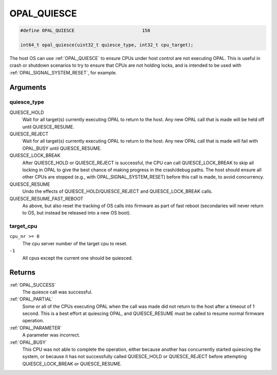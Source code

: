 .. _OPAL_QUIESCE:

OPAL_QUIESCE
============

.. code-block:: c

   #define OPAL_QUIESCE				158

   int64_t opal_quiesce(uint32_t quiesce_type, int32_t cpu_target);

The host OS can use :ref:`OPAL_QUIESCE` to ensure CPUs under host control are not
executing OPAL. This is useful in crash or shutdown scenarios to try to
ensure that CPUs are not holding locks, and is intended to be used with
:ref:`OPAL_SIGNAL_SYSTEM_RESET`, for example.

Arguments
---------

quiesce_type
^^^^^^^^^^^^

QUIESCE_HOLD
  Wait for all target(s) currently executing OPAL to
  return to the host. Any new OPAL call that is made
  will be held off until QUIESCE_RESUME.
QUIESCE_REJECT
  Wait for all target(s) currently executing OPAL to
  return to the host. Any new OPAL call that is made
  will fail with OPAL_BUSY until QUIESCE_RESUME.
QUIESCE_LOCK_BREAK
  After QUIESCE_HOLD or QUIESCE_REJECT is successful,
  the CPU can call QUIESCE_LOCK_BREAK to skip all
  locking in OPAL to give the best chance of making
  progress in the crash/debug paths. The host should
  ensure all other CPUs are stopped (e.g., with
  OPAL_SIGNAL_SYSTEM_RESET) before this call is made, to
  avoid concurrency.
QUIESCE_RESUME
  Undo the effects of QUIESCE_HOLD/QUIESCE_REJECT and
  QUIESCE_LOCK_BREAK calls.
QUIESCE_RESUME_FAST_REBOOT
  As above, but also reset the tracking of OS calls
  into firmware as part of fast reboot (secondaries
  will never return to OS, but instead be released
  into a new OS boot).

target_cpu
^^^^^^^^^^

``cpu_nr >= 0``
  The cpu server number of the target cpu to reset.
``-1``
  All cpus except the current one should be quiesced.

Returns
-------

:ref:`OPAL_SUCCESS`
  The quiesce call was successful.
:ref:`OPAL_PARTIAL`
  Some or all of the CPUs executing OPAL when the call was made did not
  return to the host after a timeout of 1 second. This is a best effort
  at quiescing OPAL, and QUIESCE_RESUME must be called to resume normal
  firmware operation.
:ref:`OPAL_PARAMETER`
  A parameter was incorrect.
:ref:`OPAL_BUSY`
  This CPU was not able to complete the operation, either because another
  has concurrently started quiescing the system, or because it has not
  successfully called QUIESCE_HOLD or QUIESCE_REJECT before attempting
  QUIESCE_LOCK_BREAK or QUIESCE_RESUME.
